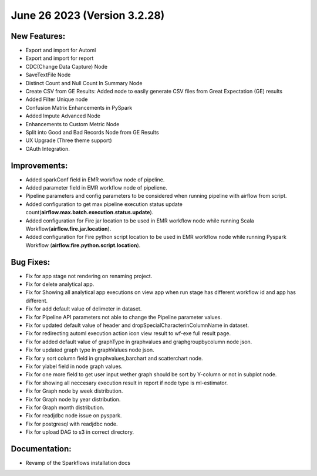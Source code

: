 June 26 2023 (Version 3.2.28)
==================================

New Features:
--------------

* Export and import for Automl
* Export and import for report
* CDC(Change Data Capture) Node
* SaveTextFile Node
* Distinct Count and Null Count In Summary Node
* Create CSV  from GE Results: Added node to easily generate CSV files from Great Expectation (GE) results
* Added Filter Unique node
* Confusion Matrix Enhancements in PySpark
* Added Impute Advanced Node
* Enhancements to Custom Metric Node
* Split into Good and Bad Records Node from GE Results
* UX Upgrade (Three theme support)
* OAuth Integration.

Improvements:
-------------

* Added sparkConf field in EMR workflow node of pipeline.
* Added parameter field in EMR  workflow node of pipeliene.
* Pipeline parameters and config parameters to be considered when running pipeline with airflow from script.
* Added configuration to get max pipeline execution status update count(**airflow.max.batch.execution.status.update**).
* Added configuration for Fire jar location to be used in EMR workflow node while running Scala Workflow(**airflow.fire.jar.location**).
* Added configuration for Fire python script location to be used in EMR workflow node while running Pyspark Workflow (**airflow.fire.python.script.location**).


Bug Fixes:
----------

* Fix for app stage not rendering on renaming project.
* Fix for delete analytical app.
* Fix for Showing all analytical app executions on view app when run stage has different workflow id and app has different.
* Fix for add default value of delimeter in dataset.
* Fix for Pipeline API parameters not able to change the Pipeline parameter values.
* Fix for updated default value of header and dropSpecialCharacterinColumnName in dataset.
* Fix for redirecting automl execution action icon view result to wf-exe full result page.
* Fix for added default value of graphType in graphvalues and graphgroupbycolumn node json.
* Fix for updated graph type in graphValues node json.
* Fix for y sort column field in graphvalues,barchart and scatterchart node.
* Fix for ylabel field in node graph values.
* Fix for one more field to get user input wether graph should be sort by Y-column or not in subplot node.
* Fix for showing all neccesary execution result in report if node type is ml-estimator.
* Fix for Graph node by week distribution.
* Fix for Graph node by year distribution.
* Fix for Graph month distribution.
* Fix for readjdbc node issue on pyspark.
* Fix for postgresql with readjdbc node.
* Fix for upload DAG to s3 in correct directory.

Documentation:
--------------

* Revamp of the Sparkflows installation docs

